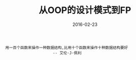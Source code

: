 #+TITLE: 从OOP的设计模式到FP
#+DATE: 2016-02-23
#+EMAIL:       DogLooksGood@localhost
#+URI:         /blog/%y/%m/%d/oop2fp
#+KEYWORDS:    clojure
#+TAGS:        clojure
#+LANGUAGE:    en
#+OPTIONS:     H:3 num:nil toc:t \n:nil ::t |:t ^:nil -:nil f:t *:t <:t
#+DESCRIPTION: Clojure中一些设计模式的实现

#+BEGIN_EXAMPLE
用一百个函数来操作一种数据结构,比用十个函数来操作十种数据结构要好
                     -- 艾伦·J·佩利
#+END_EXAMPLE

